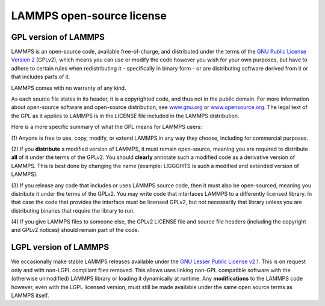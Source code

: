 LAMMPS open-source license
--------------------------

GPL version of LAMMPS
^^^^^^^^^^^^^^^^^^^^^

LAMMPS is an open-source code, available free-of-charge, and distributed
under the terms of the `GNU Public License Version 2 <gpl_>`_ (GPLv2),
which means you can use or modify the code however you wish for your own
purposes, but have to adhere to certain rules when redistributing it -
specifically in binary form - or are distributing software derived
from it or that includes parts of it.

LAMMPS comes with no warranty of any kind.

As each source file states in its header, it is a copyrighted code, and
thus not in the public domain. For more information about open-source
software and open-source distribution, see `www.gnu.org <gnuorg_>`_
or `www.opensource.org <opensource_>`_.  The legal text of the GPL as it
applies to LAMMPS is in the LICENSE file included in the LAMMPS distribution.

.. _gpl: https://github.com/lammps/lammps/blob/develop/LICENSE

.. _lgpl: https://www.gnu.org/licenses/old-licenses/lgpl-2.1.html

.. _gnuorg: https://www.gnu.org

.. _opensource: https://opensource.org

Here is a more specific summary of what the GPL means for LAMMPS users:

(1) Anyone is free to use, copy, modify, or extend LAMMPS in any way they
choose, including for commercial purposes.

(2) If you **distribute** a modified version of LAMMPS, it must remain
open-source, meaning you are required to distribute **all** of it under
the terms of the GPLv2.  You should **clearly** annotate such a modified
code as a derivative version of LAMMPS.  This is best done by changing
the name (example: LIGGGHTS is such a modified and extended version of
LAMMPS).

(3) If you release any code that includes or uses LAMMPS source code,
then it must also be open-sourced, meaning you distribute it under the
terms of the GPLv2.  You may write code that interfaces LAMMPS to a
differently licensed library.  In that case the code that provides the
interface must be licensed GPLv2, but not necessarily that library
unless you are distributing binaries that require the library to run.

(4) If you give LAMMPS files to someone else, the GPLv2 LICENSE file and
source file headers (including the copyright and GPLv2 notices) should
remain part of the code.


LGPL version of LAMMPS
^^^^^^^^^^^^^^^^^^^^^^

We occasionally make stable LAMMPS releases available under the `GNU
Lesser Public License v2.1 <lgpl_>`_.  This is on request only and with
non-LGPL compliant files removed.  This allows uses linking non-GPL
compatible software with the (otherwise unmodified) LAMMPS library
or loading it dynamically at runtime.  Any **modifications** to
the LAMMPS code however, even with the LGPL licensed version, must still
be made available under the same open source terms as LAMMPS itself.
